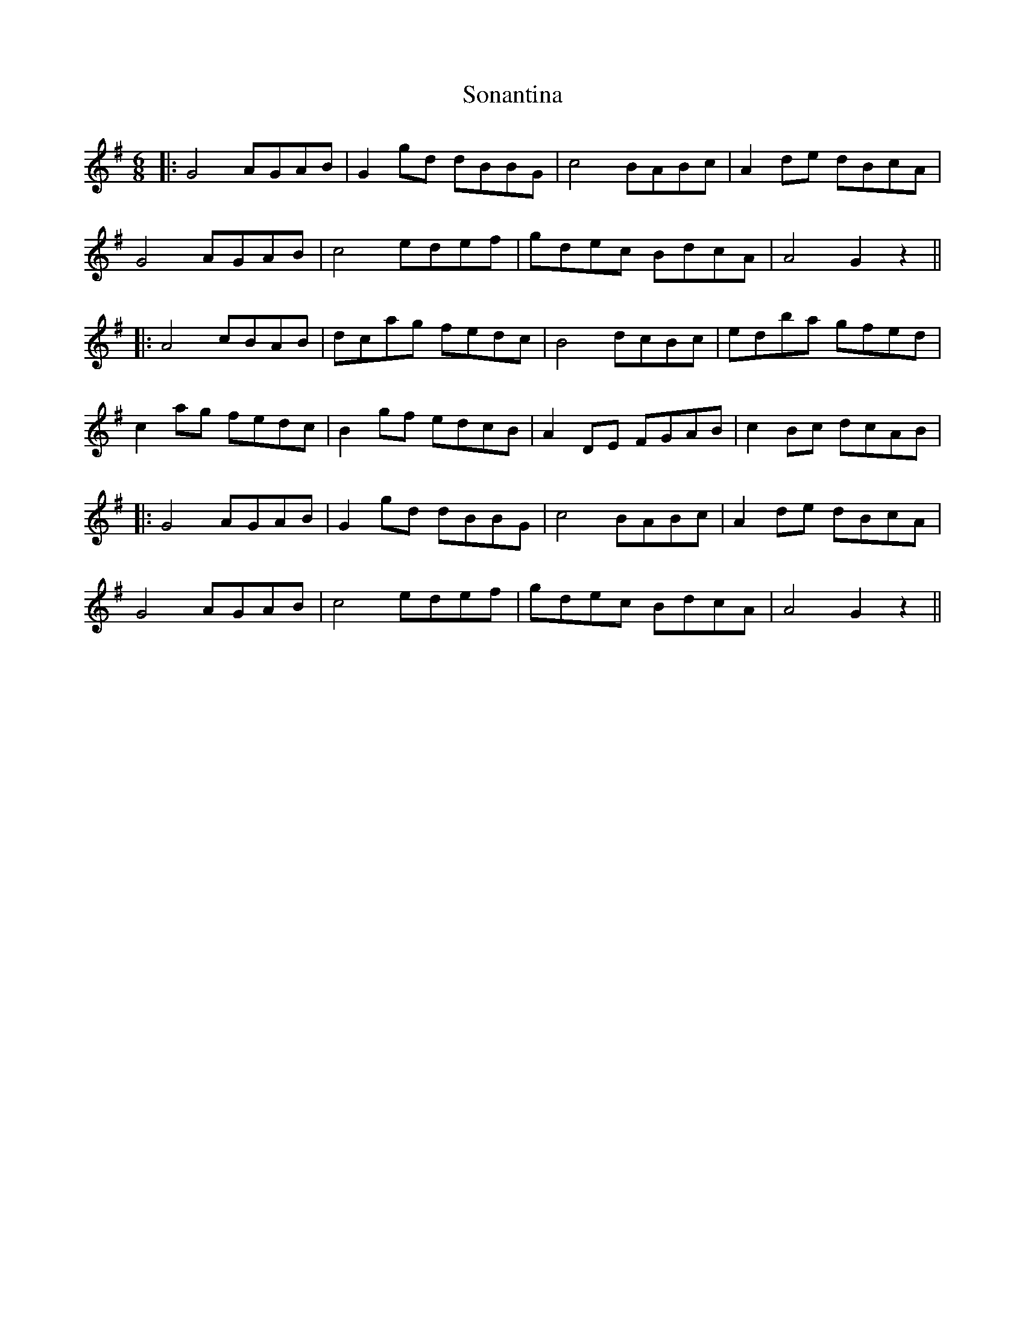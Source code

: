 X: 1
T: Sonantina
Z: JACKB
S: https://thesession.org/tunes/9874#setting9874
R: jig
M: 6/8
L: 1/8
K: Gmaj
|:G4 AGAB|G2 gd dBBG|c4 BABc|A2 de dBcA|
G4 AGAB|c4 edef|gdec BdcA|A4 G2 z2||
|:A4 cBAB|dcag fedc|B4 dcBc|edba gfed|
c2 ag fedc|B2 gf edcB|A2 DE FGAB|c2 Bc dcAB|
|:G4 AGAB|G2 gd dBBG|c4 BABc|A2 de dBcA|
G4 AGAB|c4 edef|gdec BdcA|A4 G2 z2||
